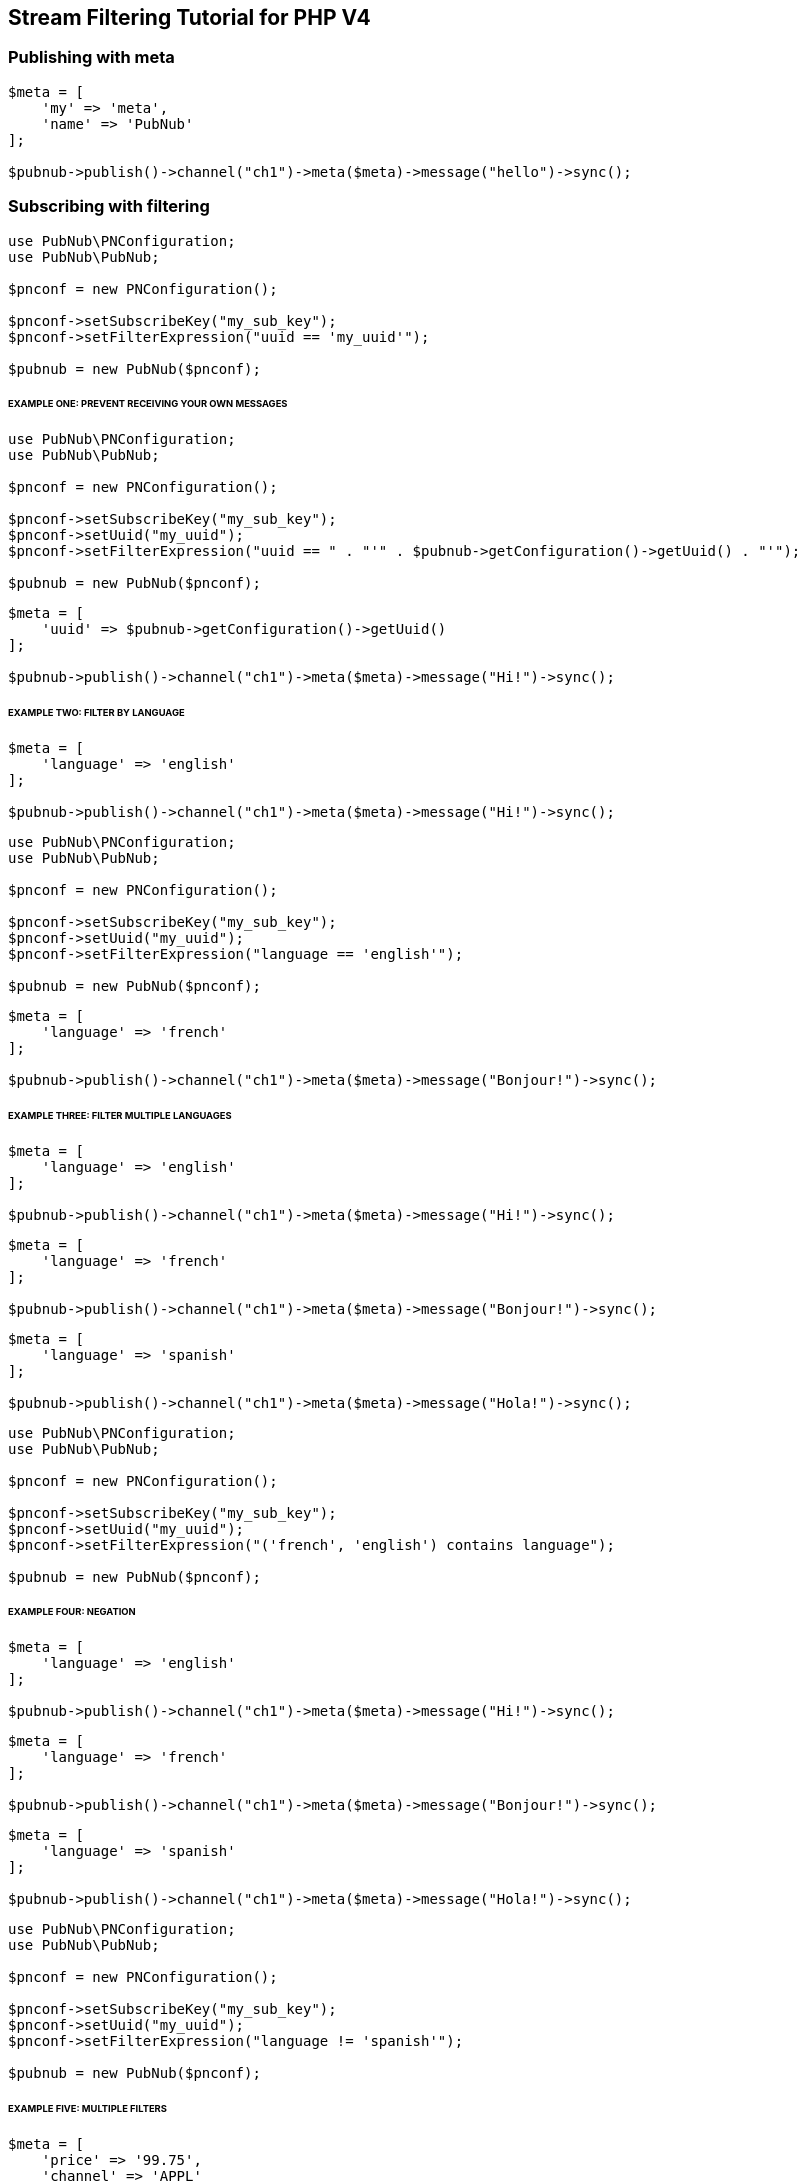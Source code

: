 == Stream Filtering Tutorial for PHP V4

=== Publishing with meta

[source, php]
----
$meta = [
    'my' => 'meta',
    'name' => 'PubNub'
];

$pubnub->publish()->channel("ch1")->meta($meta)->message("hello")->sync();
----

=== Subscribing with filtering

[source, php]
----
use PubNub\PNConfiguration;
use PubNub\PubNub;

$pnconf = new PNConfiguration();

$pnconf->setSubscribeKey("my_sub_key");
$pnconf->setFilterExpression("uuid == 'my_uuid'");

$pubnub = new PubNub($pnconf);
----

====== EXAMPLE ONE: PREVENT RECEIVING YOUR OWN MESSAGES

[source, php]
----
use PubNub\PNConfiguration;
use PubNub\PubNub;

$pnconf = new PNConfiguration();

$pnconf->setSubscribeKey("my_sub_key");
$pnconf->setUuid("my_uuid");
$pnconf->setFilterExpression("uuid == " . "'" . $pubnub->getConfiguration()->getUuid() . "'");

$pubnub = new PubNub($pnconf);
----

[source, php]
----
$meta = [
    'uuid' => $pubnub->getConfiguration()->getUuid()
];

$pubnub->publish()->channel("ch1")->meta($meta)->message("Hi!")->sync();
----

====== EXAMPLE TWO: FILTER BY LANGUAGE

[source, php]
----
$meta = [
    'language' => 'english'
];

$pubnub->publish()->channel("ch1")->meta($meta)->message("Hi!")->sync();
----
----
use PubNub\PNConfiguration;
use PubNub\PubNub;

$pnconf = new PNConfiguration();

$pnconf->setSubscribeKey("my_sub_key");
$pnconf->setUuid("my_uuid");
$pnconf->setFilterExpression("language == 'english'");

$pubnub = new PubNub($pnconf);
----
----
$meta = [
    'language' => 'french'
];

$pubnub->publish()->channel("ch1")->meta($meta)->message("Bonjour!")->sync();
----

====== EXAMPLE THREE: FILTER MULTIPLE LANGUAGES

[source, php]
----
$meta = [
    'language' => 'english'
];

$pubnub->publish()->channel("ch1")->meta($meta)->message("Hi!")->sync();
----

[source, php]
----
$meta = [
    'language' => 'french'
];

$pubnub->publish()->channel("ch1")->meta($meta)->message("Bonjour!")->sync();
----

[source, php]
----
$meta = [
    'language' => 'spanish'
];

$pubnub->publish()->channel("ch1")->meta($meta)->message("Hola!")->sync();
----
----
use PubNub\PNConfiguration;
use PubNub\PubNub;

$pnconf = new PNConfiguration();

$pnconf->setSubscribeKey("my_sub_key");
$pnconf->setUuid("my_uuid");
$pnconf->setFilterExpression("('french', 'english') contains language");

$pubnub = new PubNub($pnconf);
----

====== EXAMPLE FOUR: NEGATION

[source, php]
----
$meta = [
    'language' => 'english'
];

$pubnub->publish()->channel("ch1")->meta($meta)->message("Hi!")->sync();
----

[source, php]
----
$meta = [
    'language' => 'french'
];

$pubnub->publish()->channel("ch1")->meta($meta)->message("Bonjour!")->sync();
----

[source, php]
----
$meta = [
    'language' => 'spanish'
];

$pubnub->publish()->channel("ch1")->meta($meta)->message("Hola!")->sync();
----

[source, php]
----
use PubNub\PNConfiguration;
use PubNub\PubNub;

$pnconf = new PNConfiguration();

$pnconf->setSubscribeKey("my_sub_key");
$pnconf->setUuid("my_uuid");
$pnconf->setFilterExpression("language != 'spanish'");

$pubnub = new PubNub($pnconf);
----

====== EXAMPLE FIVE: MULTIPLE FILTERS

[source, php]
----
$meta = [
    'price' => '99.75',
    'channel' => 'APPL'
];

$pubnub->publish()->channel("AAPL")->setMeta($meta)->message("99.75")->sync();
----

[source, php]
----
$meta = [
    'price' => '100.00',
    'channel' => 'APPL'
];

$pubnub->publish()->channel("AAPL")->meta($meta)->message("100.00")->sync();
----

[source, php]
----
$meta = [
    'price' => '15.50',
    'channel' => 'GOOG'
];

$pubnub->publish()->channel("AAPL")->meta($meta)->message("99.75")->sync();
----

[source, php]
----
$meta = [
    'price' => '14.95',
    'channel' => 'GOOG'
];

$pubnub->publish()->channel("AAPL")->meta($meta)->message("100.00")->sync();
----

[source, php]
----
use PubNub\PNConfiguration;
use PubNub\PubNub;

$pnconf = new PNConfiguration();

$pnconf->setSubscribeKey("my_sub_key");
$pnconf->setUuid("my_uuid");
$pnconf->setFilterExpression("(price > 100.00 && channel == 'AAPL') || (price < 15.00 && channel == 'GOOG')");

$pubnub = new PubNub($pnconf);
----

====== EXAMPLE SIX: ARITHMETIC OPERATIONS

[source, php]
------
$meta = [
    'temperature' => '60'
];

$pubnub->publish()->channel("ch1")->meta($meta)->message("Hi!")->sync();
------

[source, php]
----
use PubNub\PNConfiguration;
use PubNub\PubNub;

$pnconf = new PNConfiguration();

$pnconf->setSubscribeKey("my_sub_key");
$pnconf->setUuid("my_uuid");
$pnconf->setFilterExpression("temperature > 50");

$pubnub = new PubNub($pnconf);
----

